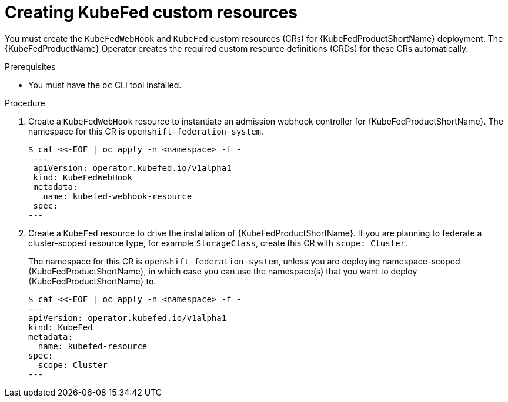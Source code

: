 // Module included in the following assemblies:
//
// * kubefed/installing-kubefed.adoc

[id="creating-kubefed-CRs_{context}"]
= Creating KubeFed custom resources

You must create the `KubeFedWebHook` and `KubeFed` custom resources (CRs) for {KubeFedProductShortName} deployment.
The {KubeFedProductName} Operator creates the required custom resource definitions (CRDs) for these CRs automatically.

.Prerequisites
* You must have the `oc` CLI tool installed.

.Procedure

. Create a `KubeFedWebHook` resource to instantiate an admission webhook controller for {KubeFedProductShortName}. The namespace for this CR is `openshift-federation-system`.
+
----
$ cat <<-EOF | oc apply -n <namespace> -f -
 ---
 apiVersion: operator.kubefed.io/v1alpha1
 kind: KubeFedWebHook
 metadata:
   name: kubefed-webhook-resource
 spec:
---
----

. Create a `KubeFed` resource to drive the installation of {KubeFedProductShortName}. If you are planning to federate a cluster-scoped resource type, for example `StorageClass`, create this CR with `scope: Cluster`.
+
The namespace for this CR is `openshift-federation-system`, unless you are deploying namespace-scoped {KubeFedProductShortName}, in which case you can use the namespace(s) that you want to deploy {KubeFedProductShortName} to.
+
----
$ cat <<-EOF | oc apply -n <namespace> -f -
---
apiVersion: operator.kubefed.io/v1alpha1
kind: KubeFed
metadata:
  name: kubefed-resource
spec:
  scope: Cluster
---
----
